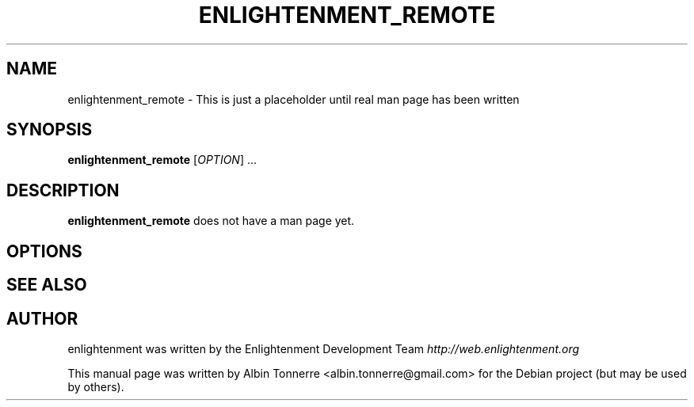 .\" First parameter, NAME, should be all caps
.\" Second parameter, SECTION, should be 1-8, maybe w/ subsection
.\" other parameters are allowed: see man(7), man(1)
.TH ENLIGHTENMENT_REMOTE 1 "May 1, 2008" enlightenment
.\" Please adjust this date whenever revising the manpage.
.\"
.\" Some roff macros, for reference:
.\" .nh        disable hyphenation
.\" .hy        enable hyphenation
.\" .ad l      left justify
.\" .ad b      justify to both left and right margins
.\" .nf        disable filling
.\" .fi        enable filling
.\" .br        insert line break
.\" .sp <n>    insert n+1 empty lines
.\" for manpage-specific macros, see man(7)
.SH NAME
enlightenment_remote \- This is just a placeholder until real man page has been written
.SH SYNOPSIS
.B enlightenment_remote
[\fIOPTION\fR] ...
.SH DESCRIPTION
.PP
\fBenlightenment_remote\fP does not have a man page yet.
.SH OPTIONS
.\"These programs follow the usual GNU command line syntax, with long
.\"options starting with two dashes (`-').
.\"A summary of options is included below.
.\"For a complete description, see the Info files.
.SH SEE ALSO
.SH AUTHOR
enlightenment was written by the Enlightenment Development Team
.I http://web.enlightenment.org
.PP
This manual page was written by Albin Tonnerre <albin.tonnerre@gmail.com>
for the Debian project (but may be used by others).
